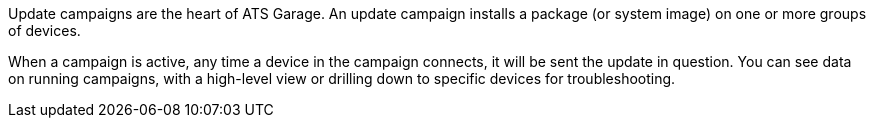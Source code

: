 :page-layout: page
:page-title: "Update campaigns"
:page-category: feat
:page-order: 3
:page-date: 2017-01-16 22:32:36

Update campaigns are the heart of ATS Garage. An update campaign installs a package (or system image) on one or more groups of devices.

When a campaign is active, any time a device in the campaign connects, it will be sent the update in question. You can see data on running campaigns, with a high-level view or drilling down to specific devices for troubleshooting.
